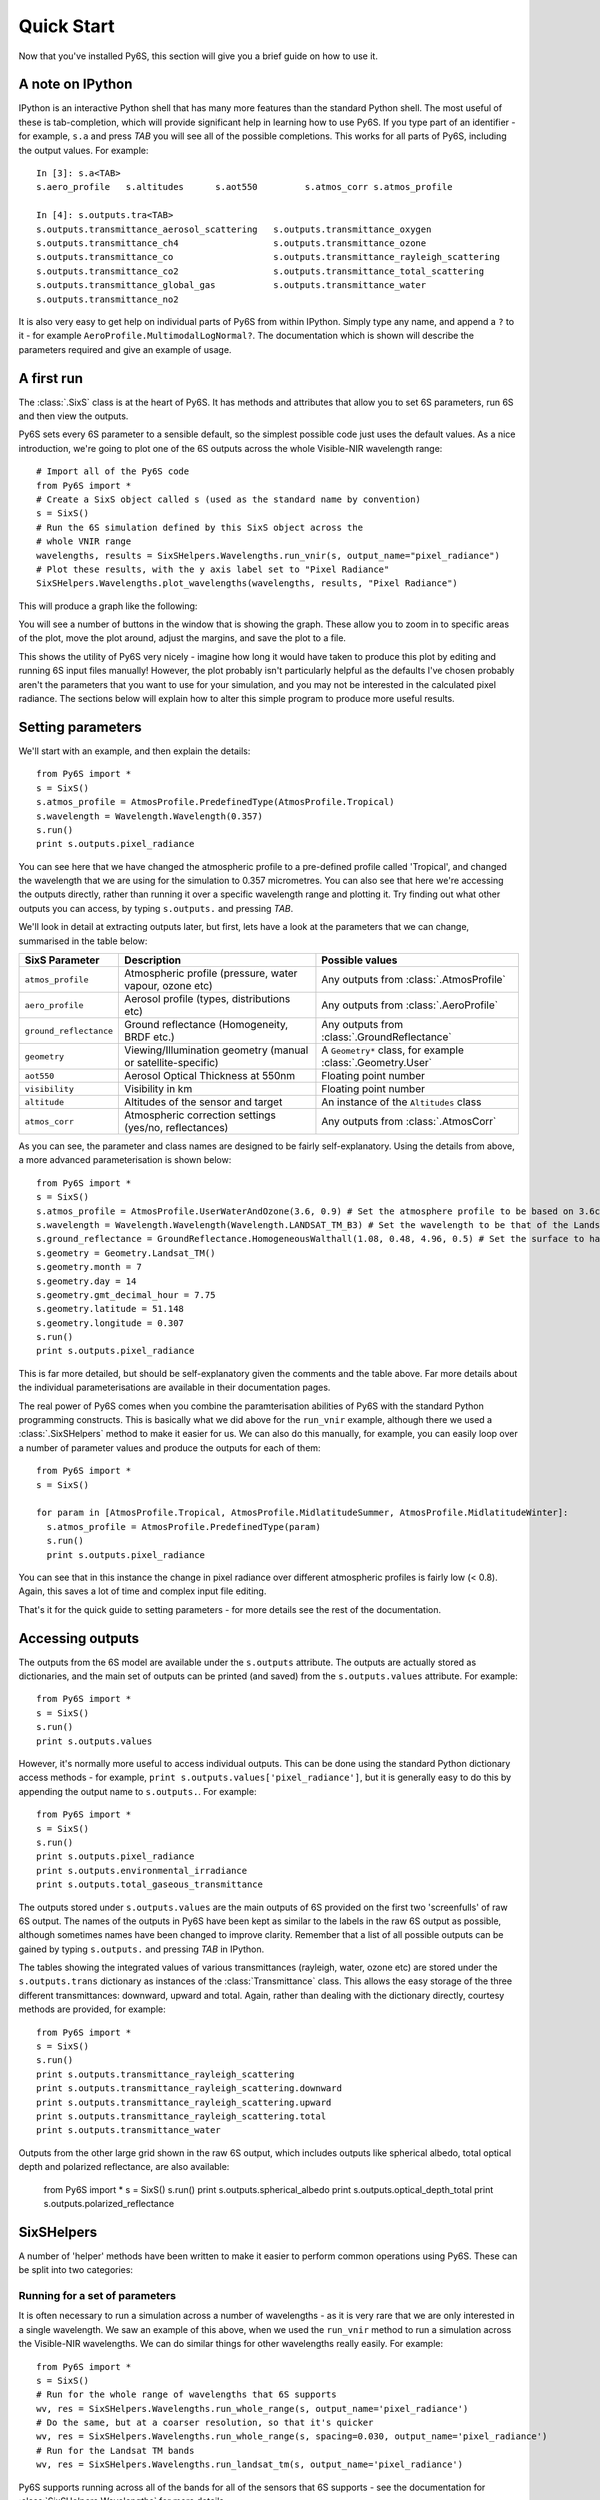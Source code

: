 Quick Start
================================

Now that you've installed Py6S, this section will give you a brief guide on how to use it.

A note on IPython
-----------------
IPython is an interactive Python shell that has many more features than the standard Python shell. The most useful of these is tab-completion, which will provide significant help in learning how to use Py6S. If you type part of an identifier - for example, ``s.a`` and press *TAB* you will see all of the possible completions. This works for all parts of Py6S, including the output values. For example::

  In [3]: s.a<TAB>
  s.aero_profile   s.altitudes      s.aot550         s.atmos_corr s.atmos_profile
  
  In [4]: s.outputs.tra<TAB>
  s.outputs.transmittance_aerosol_scattering   s.outputs.transmittance_oxygen
  s.outputs.transmittance_ch4                  s.outputs.transmittance_ozone
  s.outputs.transmittance_co                   s.outputs.transmittance_rayleigh_scattering
  s.outputs.transmittance_co2                  s.outputs.transmittance_total_scattering
  s.outputs.transmittance_global_gas           s.outputs.transmittance_water
  s.outputs.transmittance_no2        

It is also very easy to get help on individual parts of Py6S from within IPython. Simply type any name, and append a ``?`` to it - for example ``AeroProfile.MultimodalLogNormal?``. The documentation which is shown will describe the parameters required and give an example of usage.

A first run
-----------

The :class:`.SixS` class is at the heart of Py6S. It has methods and attributes that allow you to set 6S parameters, run 6S and then view the outputs.

Py6S sets every 6S parameter to a sensible default, so the simplest possible code just uses the default values. As a nice introduction, we're going to
plot one of the 6S outputs across the whole Visible-NIR wavelength range::

  # Import all of the Py6S code  
  from Py6S import *
  # Create a SixS object called s (used as the standard name by convention)
  s = SixS()
  # Run the 6S simulation defined by this SixS object across the
  # whole VNIR range
  wavelengths, results = SixSHelpers.Wavelengths.run_vnir(s, output_name="pixel_radiance")
  # Plot these results, with the y axis label set to "Pixel Radiance"
  SixSHelpers.Wavelengths.plot_wavelengths(wavelengths, results, "Pixel Radiance")
  
This will produce a graph like the following:

.. image:: qs_plot.png
    :scale: 50

You will see a number of buttons in the window that is showing the graph. These allow you to zoom in to specific areas of the plot, move the plot around, adjust the margins, and save the plot to a file.
  
This shows the utility of Py6S very nicely - imagine how long it would have taken to produce this plot by editing and running 6S input files manually! However, the plot probably isn't particularly helpful as the defaults I've chosen probably aren't the parameters that you want to use for your simulation, and you may not be interested in the calculated pixel radiance. The sections below will explain how to alter this simple program to produce more useful results.

Setting parameters
------------------

We'll start with an example, and then explain the details::

  from Py6S import *
  s = SixS()
  s.atmos_profile = AtmosProfile.PredefinedType(AtmosProfile.Tropical)
  s.wavelength = Wavelength.Wavelength(0.357)
  s.run()
  print s.outputs.pixel_radiance

You can see here that we have changed the atmospheric profile to a pre-defined profile called 'Tropical', and changed the wavelength that we are using for the simulation to 0.357 micrometres. You can also see that here we're accessing the outputs directly, rather than running it over a specific wavelength range and plotting it. Try finding out what other outputs you can access, by typing ``s.outputs.`` and pressing *TAB*.

We'll look in detail at extracting outputs later, but first, lets have a look at the parameters that we can change, summarised in the table below:

====================== ============================================================== =========================================================
SixS Parameter           Description                                                    Possible values
====================== ============================================================== =========================================================
``atmos_profile``      Atmospheric profile (pressure, water vapour, ozone etc)        Any outputs from :class:`.AtmosProfile`
``aero_profile``       Aerosol profile (types, distributions etc)                     Any outputs from :class:`.AeroProfile`
``ground_reflectance`` Ground reflectance (Homogeneity, BRDF etc.)                    Any outputs from :class:`.GroundReflectance`
``geometry``           Viewing/Illumination geometry (manual or satellite-specific)   A ``Geometry*`` class, for example :class:`.Geometry.User`
``aot550``             Aerosol Optical Thickness at 550nm                             Floating point number
``visibility``         Visibility in km                                               Floating point number
``altitude``           Altitudes of the sensor and target                             An instance of the ``Altitudes`` class
``atmos_corr``         Atmospheric correction settings (yes/no, reflectances)         Any outputs from :class:`.AtmosCorr`
====================== ============================================================== =========================================================

As you can see, the parameter and class names are designed to be fairly self-explanatory. Using the details from above, a more advanced parameterisation is shown below::

  from Py6S import *
  s = SixS()
  s.atmos_profile = AtmosProfile.UserWaterAndOzone(3.6, 0.9) # Set the atmosphere profile to be based on 3.6cm of water and 0.9cm-atm of ozone
  s.wavelength = Wavelength.Wavelength(Wavelength.LANDSAT_TM_B3) # Set the wavelength to be that of the Landsat TM Band 3 - includes response function 
  s.ground_reflectance = GroundReflectance.HomogeneousWalthall(1.08, 0.48, 4.96, 0.5) # Set the surface to have a BRDF approximated by the Walthall model
  s.geometry = Geometry.Landsat_TM()
  s.geometry.month = 7
  s.geometry.day = 14
  s.geometry.gmt_decimal_hour = 7.75
  s.geometry.latitude = 51.148
  s.geometry.longitude = 0.307
  s.run()
  print s.outputs.pixel_radiance
  
This is far more detailed, but should be self-explanatory given the comments and the table above. Far more details about the individual parameterisations are available in their documentation pages.

The real power of Py6S comes when you combine the paramterisation abilities of Py6S with the standard Python programming constructs. This is basically what we did above for the ``run_vnir`` example, although there we used a :class:`.SixSHelpers` method to make it easier for us. We can also do this manually, for example, you can easily loop over a number of parameter values and produce the outputs for each of them::

  from Py6S import *
  s = SixS()
  
  for param in [AtmosProfile.Tropical, AtmosProfile.MidlatitudeSummer, AtmosProfile.MidlatitudeWinter]:
    s.atmos_profile = AtmosProfile.PredefinedType(param)
    s.run()
    print s.outputs.pixel_radiance
    
You can see that in this instance the change in pixel radiance over different atmospheric profiles is fairly low (< 0.8). Again, this saves a lot of time and complex input file editing.

That's it for the quick guide to setting parameters - for more details see the rest of the documentation.

Accessing outputs
-----------------
The outputs from the 6S model are available under the ``s.outputs`` attribute. The outputs are actually stored as dictionaries, and the main set of outputs can be printed (and saved) from the ``s.outputs.values`` attribute. For example::

  from Py6S import *
  s = SixS()
  s.run()
  print s.outputs.values
  
However, it's normally more useful to access individual outputs. This can be done using the standard Python dictionary access methods - for example, ``print s.outputs.values['pixel_radiance']``, but it is generally easy to do this by appending the output name to ``s.outputs.``. For example::

  from Py6S import *
  s = SixS()
  s.run()
  print s.outputs.pixel_radiance
  print s.outputs.environmental_irradiance
  print s.outputs.total_gaseous_transmittance

The outputs stored under ``s.outputs.values`` are the main outputs of 6S provided on the first two 'screenfulls' of raw 6S output. The names of the outputs in Py6S have been kept as similar to the labels in the raw 6S output as possible, although sometimes names have been changed to improve clarity. Remember that a list of all possible outputs can be gained by typing ``s.outputs.`` and pressing *TAB* in IPython.

The tables showing the integrated values of various transmittances (rayleigh, water, ozone etc) are stored under the ``s.outputs.trans`` dictionary as instances of the :class:`Transmittance` class. This allows the easy storage of the three different transmittances: downward, upward and total. Again, rather than dealing with the dictionary directly, courtesy methods are provided, for example::

  from Py6S import *
  s = SixS()
  s.run()
  print s.outputs.transmittance_rayleigh_scattering
  print s.outputs.transmittance_rayleigh_scattering.downward
  print s.outputs.transmittance_rayleigh_scattering.upward
  print s.outputs.transmittance_rayleigh_scattering.total
  print s.outputs.transmittance_water
  
Outputs from the other large grid shown in the raw 6S output, which includes outputs like spherical albedo, total optical depth and polarized reflectance, are also available:

  from Py6S import *
  s = SixS()
  s.run()
  print s.outputs.spherical_albedo
  print s.outputs.optical_depth_total
  print s.outputs.polarized_reflectance
  
SixSHelpers
-----------
A number of 'helper' methods have been written to make it easier to perform common operations using Py6S. These can be split into two categories:

Running for a set of parameters
^^^^^^^^^^^^^^^^^^^^^^^^^^^^^^^
It is often necessary to run a simulation across a number of wavelengths - as it is very rare that we are only interested in a single wavelength. We saw an example of this above, when we used the ``run_vnir`` method to run a simulation across the Visible-NIR wavelengths. We can do similar things for other wavelengths really easily. For example::

  from Py6S import *
  s = SixS()
  # Run for the whole range of wavelengths that 6S supports
  wv, res = SixSHelpers.Wavelengths.run_whole_range(s, output_name='pixel_radiance')
  # Do the same, but at a coarser resolution, so that it's quicker
  wv, res = SixSHelpers.Wavelengths.run_whole_range(s, spacing=0.030, output_name='pixel_radiance')
  # Run for the Landsat TM bands
  wv, res = SixSHelpers.Wavelengths.run_landsat_tm(s, output_name='pixel_radiance')
  
Py6S supports running across all of the bands for all of the sensors that 6S supports - see the documentation for :class:`SixSHelpers.Wavelengths` for more details.

You can plot the results really easily too, just by passing the resulting wavelengths and results to the :meth:`.SixSHelpers.Wavelengths.plot_wavelengths` function::

  wv, res = SixSHelpers.Wavelengths.run_landsat_tm(s, output_name='pixel_radiance')
  # Plot the results, setting the y-axis label appropriately
  SixSHelpers.Wavelengths.plot_wavelengths(wv, res, 'Pixel radiance ($W/m^2$)')

You'll note that **TODO: Output_name stuff**

Another common use is to simulate a number of different view or solar angles, to examine the changes in the reflectance of a target due to its Bi-Directional Reflectance Distribution Factor. Doing this manually can be very tricky, as many simulations must be run, and then the results must be put into the right format to be plotted. Py6S makes this nice and easy by reducing it to one function call::

  from Py6S import *
  s = SixS()
  # Set the ground reflectance to have some sort of BRDF, or the plot will
  # be really boring! In this case, we're using the Roujean model
  s.ground_reflectance = GroundReflectance.HomogeneousRoujean(0.037, 0.0, 0.133)
  # Run the model and plot the results, varying the view angle (the other
  #  option is to vary the solar angle) and plotting the pixel reflectance.
  SixSHelpers.run_and_plot_360(s, 'view', 'pixel_reflectance')
  
This will produce a plot like the following:

.. image:: roujean_plot.png
    :scale: 50

Using real-world measurements to parameterise Py6S
^^^^^^^^^^^^^^^^^^^^^^^^^^^^^^^^^^^^^^^^^^^^^^^^^^

